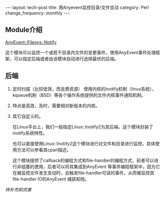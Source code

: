 #+BEGIN_HTML
---
layout: tech-post
title: 用Anyevent监控目录/文件变动
category: Perl
change_frequency: monthly
---
#+END_HTML
** Module介绍
    [[http://search.cpan.org/~mgrimes/AnyEvent-Filesys-Notify-0.18/lib/AnyEvent/Filesys/Notify.pm][AnyEvent::Filesys::Notify]]

    这个模块可以监控一个或若干目录内文件的变更事件，使用AnyEvent事件处理框架，可以指定后端或者由该模块自动进行选择最优的后端。

** 后端
 1. 定时扫描（比较低效，而且费资源）
    使用内核的inotify机制（linux系统），kqueue机制（BSD）等各个操作系统提供的文件内核事件通知机制。  
 2. 特点是高效，及时，需要相对新版本的内核。
 3.  其它自定义的。

    在Linux平台上，我们一般指定Linux::Inotify2为其后端，这个模块封装了inotify系统特性。

    也可以直接使用Linux::Inotify2这个模块进行对文件和目录进行监控，具体使用方法可以参看其cpan描述。

    这个模块提供了callback的编程方式和file-handler的编程方式，前者可以进行非组塞的使用，后者可以将其集成到AnyEvent
     等事件编程框架中，因为它在被监控文件发生变动时，会触发file-handler可读的事件，从而被监控其file-handler IO的AnyEvent 捕获知晓。


/待补充和完善/
